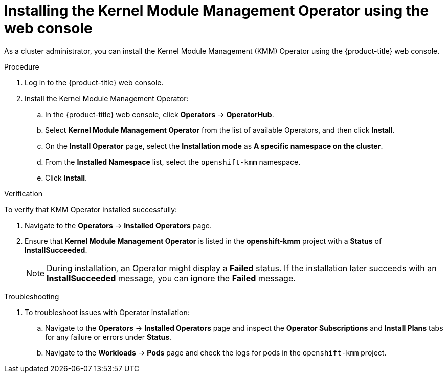 // Module included in the following assemblies:
//
// * hardware_enablement/kmm-kernel-module-management.adoc

:_mod-docs-content-type: PROCEDURE
[id="kmm-install-using-web-console_{context}"]
= Installing the Kernel Module Management Operator using the web console

As a cluster administrator, you can install the Kernel Module Management (KMM) Operator using the {product-title} web console.

.Procedure

. Log in to the {product-title} web console.
. Install the Kernel Module Management Operator:
.. In the {product-title} web console, click *Operators* -> *OperatorHub*.

.. Select *Kernel Module Management Operator* from the list of available Operators, and then click *Install*.

.. On the *Install Operator* page, select the *Installation mode* as *A specific namespace on the cluster*.

.. From the *Installed Namespace* list, select the `openshift-kmm` namespace.

..  Click *Install*.

.Verification

To verify that KMM Operator installed successfully:

. Navigate to the *Operators* -> *Installed Operators* page.
. Ensure that *Kernel Module Management Operator* is listed in the *openshift-kmm* project with a *Status* of *InstallSucceeded*.
+
[NOTE]
====
During installation, an Operator might display a *Failed* status. If the installation later succeeds with an *InstallSucceeded* message, you can ignore the *Failed* message.
====

.Troubleshooting
. To troubleshoot issues with Operator installation:
+
.. Navigate to the *Operators* -> *Installed Operators* page and inspect the *Operator Subscriptions* and *Install Plans* tabs for any failure or errors under *Status*.
.. Navigate to the *Workloads* -> *Pods* page and check the logs for pods in the `openshift-kmm` project.
